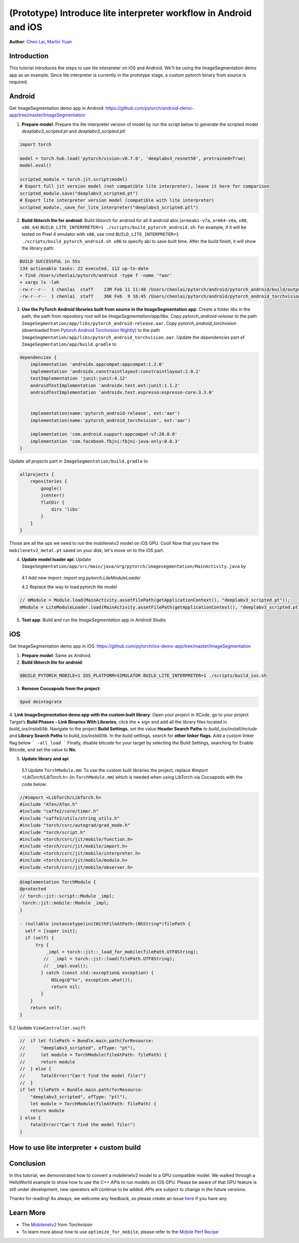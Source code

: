 (Prototype) Introduce lite interpreter workflow in Android and iOS
==================================================================

**Author**: `Chen Lai <https://github.com/cccclai>`_, `Martin Yuan <https://github.com/iseeyuan>`_

Introduction
------------

This tutorial introduces the steps to use lite interpreter on iOS and Android. We'll be using the ImageSegmentation demo app as an example. Since lite interpreter is currently in the prototype stage, a custom pytorch binary from source is required.


Android
-------------------
Get ImageSegmentation demo app in Android: https://github.com/pytorch/android-demo-app/tree/master/ImageSegmentation

1. **Prepare model**: Prepare the lite interpreter version of model by run the script below to generate the scripted model `deeplabv3_scripted.pt` and `deeplabv3_scripted.ptl`

.. code:: python

    import torch

    model = torch.hub.load('pytorch/vision:v0.7.0', 'deeplabv3_resnet50', pretrained=True)
    model.eval()

    scripted_module = torch.jit.script(model)
    # Export full jit version model (not compatible lite interpreter), leave it here for comparison
    scripted_module.save("deeplabv3_scripted.pt")
    # Export lite interpreter version model (compatible with lite interpreter)
    scripted_module._save_for_lite_interpreter("deeplabv3_scripted.ptl")

2. **Build libtorch lite for android**: Build libtorch for android for all 4 android abis (``armeabi-v7a``, ``arm64-v8a``, ``x86``, ``x86_64``) ``BUILD_LITE_INTERPRETER=1 ./scripts/build_pytorch_android.sh``. For example, if it will be tested on Pixel 4 emulator with ``x86``, use cmd ``BUILD_LITE_INTERPRETER=1 ./scripts/build_pytorch_android.sh x86`` to specify abi to save built time. After the build finish, it will show the library path:


.. code-block:: bash

   BUILD SUCCESSFUL in 55s
   134 actionable tasks: 22 executed, 112 up-to-date
   + find /Users/chenlai/pytorch/android -type f -name '*aar'
   + xargs ls -lah
   -rw-r--r--  1 chenlai  staff    13M Feb 11 11:48 /Users/chenlai/pytorch/android/pytorch_android/build/outputs/aar/pytorch_android-release.aar
   -rw-r--r--  1 chenlai  staff    36K Feb  9 16:45 /Users/chenlai/pytorch/android/pytorch_android_torchvision/build/outputs/aar/pytorch_android_torchvision-release.aar

3. **Use the PyTorch Android libraries built from source in the ImageSegmentation app**: Create a folder `libs` in the path, the path from repository root will be `ImageSegmentation/app/libs`. Copy `pytorch_android-release` to the path ``ImageSegmentation/app/libs/pytorch_android-release.aar``. Copy `pytorch_android_torchvision` (downloaded from `Pytorch Android Torchvision Nightly <https://oss.sonatype.org/#nexus-search;quick~torchvision_android/>`_) to the path ``ImageSegmentation/app/libs/pytorch_android_torchvision.aar``. Update the `dependencies` part of ``ImageSegmentation/app/build.gradle`` to

.. code:: gradle

   dependencies {
       implementation 'androidx.appcompat:appcompat:1.2.0'
       implementation 'androidx.constraintlayout:constraintlayout:2.0.2'
       testImplementation 'junit:junit:4.12'
       androidTestImplementation 'androidx.test.ext:junit:1.1.2'
       androidTestImplementation 'androidx.test.espresso:espresso-core:3.3.0'


       implementation(name:'pytorch_android-release', ext:'aar')
       implementation(name:'pytorch_android_torchvision', ext:'aar')

       implementation 'com.android.support:appcompat-v7:28.0.0'
       implementation 'com.facebook.fbjni:fbjni-java-only:0.0.3'
   }

Update `all projects` part in ``ImageSegmentation/build.gradle`` to


.. code:: gradle

    allprojects {
        repositories {
            google()
            jcenter()
            flatDir {
                dirs 'libs'
            }
        }
    }

Those are all the ops we need to run the mobilenetv2 model on iOS GPU. Cool! Now that you have the ``mobilenetv2_metal.pt`` saved on your disk, let's move on to the iOS part.

4. **Update model loader api**: Update ``ImageSegmentation/app/src/main/java/org/pytorch/imagesegmentation/MainActivity.java`` by

  4.1 Add new import: `import org.pytorch.LiteModuleLoader`

  4.2 Replace the way to load pytorch lite model

.. code:: java

    // mModule = Module.load(MainActivity.assetFilePath(getApplicationContext(), "deeplabv3_scripted.pt"));
    mModule = LiteModuleLoader.load(MainActivity.assetFilePath(getApplicationContext(), "deeplabv3_scripted.ptl"));

5. **Test app**: Build and run the `ImageSegmentation` app in Android Studio

iOS
-------------------
Get ImageSegmentation demo app in iOS: https://github.com/pytorch/ios-demo-app/tree/master/ImageSegmentation

1. **Prepare model**: Same as Android.

2. **Build libtorch lite for android**:

.. code-block:: bash

   $BUILD_PYTORCH_MOBILE=1 IOS_PLATFORM=SIMULATOR BUILD_LITE_INTERPRETER=1 ./scripts/build_ios.sh


3. **Remove Cocoapods from the project**:

.. code-block:: bash

   $pod deintegrate

4. **Link ImageSegmentation demo app with the custom built library**:
Open your project in XCode, go to your project Target’s **Build Phases - Link Binaries With Libraries**, click the **+** sign and add all the library files located in `build_ios/install/lib`. Navigate to the project **Build Settings**, set the value **Header Search Paths** to `build_ios/install/include` and **Library Search Paths** to `build_ios/install/lib`.
In the build settings, search for **other linker flags**. Add a custom linker flag below
```
-all_load
```
Finally, disable bitcode for your target by selecting the Build Settings, searching for Enable Bitcode, and set the value to **No**.

5. **Update library and api**

  5.1 Update ``TorchModule.mm``: To use the custom built libraries the project, replace `#import <LibTorch/LibTorch.h>` (in ``TorchModule.mm``) which is needed when using LibTorch via Cocoapods with the code below:

.. code-block:: swift

    //#import <LibTorch/LibTorch.h>
    #include "ATen/ATen.h"
    #include "caffe2/core/timer.h"
    #include "caffe2/utils/string_utils.h"
    #include "torch/csrc/autograd/grad_mode.h"
    #include "torch/script.h"
    #include <torch/csrc/jit/mobile/function.h>
    #include <torch/csrc/jit/mobile/import.h>
    #include <torch/csrc/jit/mobile/interpreter.h>
    #include <torch/csrc/jit/mobile/module.h>
    #include <torch/csrc/jit/mobile/observer.h>

.. code-block:: swift

    @implementation TorchModule {
    @protected
    // torch::jit::script::Module _impl;
     torch::jit::mobile::Module _impl;
    }

    - (nullable instancetype)initWithFileAtPath:(NSString*)filePath {
      self = [super init];
      if (self) {
          try {
              _impl = torch::jit::_load_for_mobile(filePath.UTF8String);
             //  _impl = torch::jit::load(filePath.UTF8String);
             //  _impl.eval();
            } catch (const std::exception& exception) {
                NSLog(@"%s", exception.what());
                return nil;
            }
        }
        return self;
    }


5.2 Update ``ViewController.swift``

.. code-block:: swift

    //  if let filePath = Bundle.main.path(forResource:
    //      "deeplabv3_scripted", ofType: "pt"),
    //      let module = TorchModule(fileAtPath: filePath) {
    //      return module
    //  } else {
    //      fatalError("Can't find the model file!")
    //  }
    if let filePath = Bundle.main.path(forResource:
        "deeplabv3_scripted", ofType: "ptl"),
        let module = TorchModule(fileAtPath: filePath) {
        return module
    } else {
        fatalError("Can't find the model file!")
    }

How to use lite interpreter + custom build
------------------------------------------



Conclusion
----------

In this tutorial, we demonstrated how to convert a mobilenetv2 model to a GPU compatible model. We walked through a HelloWorld example to show how to use the C++ APIs to run models on iOS GPU. Please be aware of that GPU feature is still under development, new operators will continue to be added. APIs are subject to change in the future versions.

Thanks for reading! As always, we welcome any feedback, so please create an issue `here <https://github.com/pytorch/pytorch/issues>`_ if you have any.

Learn More
----------

- The `Mobilenetv2 <https://pytorch.org/hub/pytorch_vision_mobilenet_v2/>`_ from Torchvision
- To learn more about how to use ``optimize_for_mobile``, please refer to the `Mobile Perf Recipe <https://pytorch.org/tutorials/recipes/mobile_perf.html>`_

